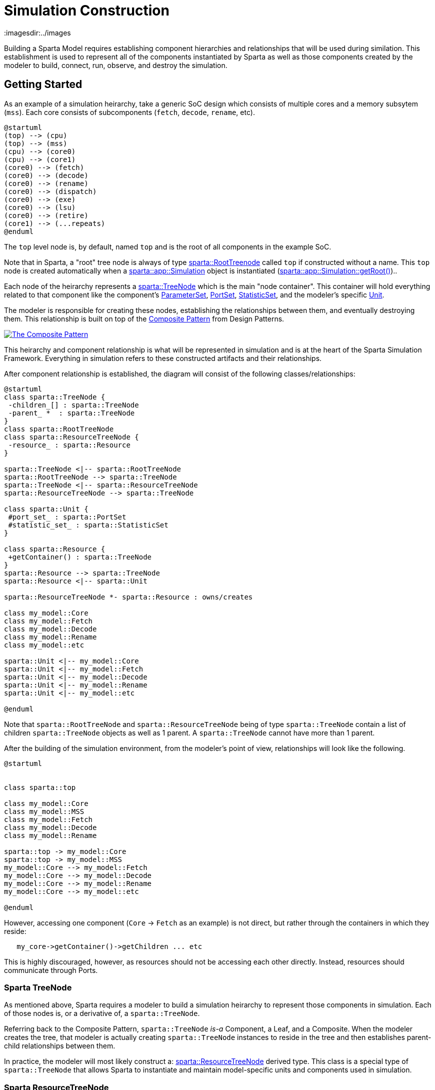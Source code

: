 = Simulation Construction
:url-composite: https://en.wikipedia.org/wiki/Composite_pattern
:imagesdir:../images
:data-uri:

Building a Sparta Model requires establishing component hierarchies
and relationships that will be used during similation.  This
establishment is used to represent all of the components instantiated
by Sparta as well as those components created by the modeler to build,
connect, run, observe, and destroy the simulation.

== Getting Started

As an example of a simulation heirarchy, take a generic SoC design
which consists of multiple cores and a memory subsytem (`mss`).  Each
core consists of subcomponents (`fetch`, `decode`, `rename`, etc).
[plantuml,align="center"]
....
@startuml
(top) --> (cpu)
(top) --> (mss)
(cpu) --> (core0)
(cpu) --> (core1)
(core0) --> (fetch)
(core0) --> (decode)
(core0) --> (rename)
(core0) --> (dispatch)
(core0) --> (exe)
(core0) --> (lsu)
(core0) --> (retire)
(core1) --> (...repeats)
@enduml
....

The `top` level node is, by default, named `top` and is the root of all components in the example SoC.

****
Note that in Sparta, a "root" tree node is always of type
https://sparcians.github.io/map/classsparta_1_1RootTreeNode.html[sparta::RootTreenode]
called `top` if constructed without a name.  This `top` node is
created automatically when a
https://sparcians.github.io/map/classsparta_1_1app_1_1Simulation.html[sparta::app::Simulation]
object is instantiated (https://sparcians.github.io/map/classsparta_1_1app_1_1Simulation.html#a50d046cc0b13d2776fb51813bfa7b0c5[sparta::app::Simulation::getRoot()])..
****

Each node of the heirarchy represents a
https://sparcians.github.io/map/classsparta_1_1TreeNode.html[sparta::TreeNode]
which is the main "node container".  This container will hold
everything related to that component like the component's
https://sparcians.github.io/map/classsparta_1_1ParameterSet.html[ParameterSet],
https://sparcians.github.io/map/classsparta_1_1PortSet.html[PortSet],
https://sparcians.github.io/map/classsparta_1_1StatisticSet.html[StatisticSet], and the modeler's specific
https://sparcians.github.io/map/classsparta_1_1Unit.html[Unit].

The modeler is responsible for creating these nodes, establishing the
relationships between them, and eventually destroying them.  This
relationship is built on top of the {url-composite}[Composite
Pattern] from Design Patterns.

[#Composite Pattern,link="https://en.wikipedia.org/wiki/Composite_pattern#/media/File:W3sDesign_Composite_Design_Pattern_UML.jpg"]
image::../images/W3sDesign_Composite_Design_Pattern_UML.jpg[The Composite Pattern,align=center]

This heirarchy and component relationship is what will be represented
in simulation and is at the heart of the Sparta Simulation Framework.
Everything in simulation refers to these constructed artifacts and
their relationships.

After component relationship is established, the diagram will consist
of the following classes/relationships:
[plantuml,align="center"]
....
@startuml
class sparta::TreeNode {
 -children_[] : sparta::TreeNode
 -parent_ *  : sparta::TreeNode
}
class sparta::RootTreeNode
class sparta::ResourceTreeNode {
 -resource_ : sparta::Resource
}

sparta::TreeNode <|-- sparta::RootTreeNode
sparta::RootTreeNode --> sparta::TreeNode
sparta::TreeNode <|-- sparta::ResourceTreeNode
sparta::ResourceTreeNode --> sparta::TreeNode

class sparta::Unit {
 #port_set_ : sparta::PortSet
 #statistic_set_ : sparta::StatisticSet
}

class sparta::Resource {
 +getContainer() : sparta::TreeNode
}
sparta::Resource --> sparta::TreeNode
sparta::Resource <|-- sparta::Unit

sparta::ResourceTreeNode *- sparta::Resource : owns/creates

class my_model::Core
class my_model::Fetch
class my_model::Decode
class my_model::Rename
class my_model::etc

sparta::Unit <|-- my_model::Core
sparta::Unit <|-- my_model::Fetch
sparta::Unit <|-- my_model::Decode
sparta::Unit <|-- my_model::Rename
sparta::Unit <|-- my_model::etc

@enduml
....
Note that `sparta::RootTreeNode` and `sparta::ResourceTreeNode` being
of type `sparta::TreeNode` contain a list of children `sparta::TreeNode` objects as well as 1
parent.  A `sparta::TreeNode` cannot have more than 1 parent.

After the building of the simulation environment, from the modeler's
point of view, relationships will look like the following.

[plantuml,align="center"]
....
@startuml


class sparta::top

class my_model::Core
class my_model::MSS
class my_model::Fetch
class my_model::Decode
class my_model::Rename

sparta::top -> my_model::Core
sparta::top -> my_model::MSS
my_model::Core --> my_model::Fetch
my_model::Core --> my_model::Decode
my_model::Core --> my_model::Rename
my_model::Core --> my_model::etc

@enduml
....

However, accessing one component (`Core` -> `Fetch` as an example) is
not direct, but rather through the containers in which they reside:
```
   my_core->getContainer()->getChildren ... etc
```

This is highly discouraged, however, as resources should not be
accessing each other directly. Instead, resources should communicate
through Ports.

=== Sparta TreeNode

As mentioned above, Sparta requires a modeler to build a simulation
heirarchy to represent those components in simulation.  Each of those
nodes is, or a derivative of, a `sparta::TreeNode`.

Referring back to the Composite Pattern, `sparta::TreeNode` _is-a_
Component, a Leaf, and a Composite.  When the modeler creates the
tree, that modeler is actually creating `sparta::TreeNode` instances
to reside in the tree and then establishes parent-child relationships between them.

In practice, the modeler will most likely construct a:
https://sparcians.github.io/map/classsparta_1_1ResourceTreeNode.html[sparta::ResourceTreeNode]
derived type.  This class is a special type of `sparta::TreeNode` that
allows Sparta to instantiate and maintain model-specific units and
components used in simulation.

=== Sparta ResourceTreeNode

The
https://sparcians.github.io/map/classsparta_1_1ResourceTreeNode.html[sparta::ResourceTreeNode]
is a derivative class of `sparta::TreeNode` and is aware of modeling
resources that need to be instantiated including the modeler's
specific derivative of the `sparta::Unit` or `sparta::Resource`.

To instantiate the modeler's modeling components the
`sparta::ResourceTreeNode` requires the modeler to provide an instance
of a
https://sparcians.github.io/map/classsparta_1_1ResourceFactoryBase.html[sparta::ResourceFactoryBase].

https://en.wikipedia.org/wiki/Factory_method_pattern[Factories] are a common practice in software development, allowing a
framework to remain type-agnostic, but giving an opportunity for the
user to instantiate their own instance of a class.

[#Factory Pattern,link="https://upload.wikimedia.org/wikipedia/commons/4/43/W3sDesign_Factory_Method_Design_Pattern_UML.jpg"]
image::../images/W3sDesign_Factory_Method_Design_Pattern_UML.jpg[The Factory Design Pattern,align=center]


For convenience, Sparta provides a generic derived factory called
https://sparcians.github.io/map/classsparta_1_1ResourceFactory.html[sparta::ResourceFactory]
if the modeler has no special construction requirements.  See the
<<Factories>> section to learn how to create a custom factory to build
specialized simulation tree structures.

During finalization of the framework (documented in the next section),
the `sparta::ResourceTreeNode` will use the given factory to
instantiate the user defined modeling component.

=== Creating a Simulator

A Sparta-base simualtor starts with the modeler providing a derivated
instantiated instance of
https://sparcians.github.io/map/classsparta_1_1app_1_1Simulation.html[sparta::app::Simulation].
[source,cpp]
----
////////////////////////////////////////////////////////////////////////////////
// MySimulator.hpp

#pragma once

#include "sparta/app/Simulation.hpp"

namespace my_simulator
{
    class MySimulator : public sparta::app::Simulation
    {
    // User defined simulation behaviors as well as overrides
    };
}
----
Typical usecase is the modeler provides 1 instance of this object _per
simulation_, but there's nothing in the framework that restricts this.
The modeler is responsible for creating and destroying that object.

****
A rule of thumb when using the Sparta Modeling Framework: if *you* call `new` *you*
must call `delete`.  The framework will never require the modeler to
delete anything that it has created nor will it delete anything for you.
****

The `sparta::app::Simulation` constructor requires at minimum two
arguments: the simulation name and scheduler to use.

[source,cpp]
----
////////////////////////////////////////////////////////////////////////////////
// MySimulator.hpp

#pragma once

#include "sparta/app/Simulation.hpp"
#include "sparta/kernel/Scheduler.hpp"

namespace my_simulator
{
    class MySimulator : public sparta::app::Simulation
    {
    public:
        MySimulator();

    private:
        sparta::Scheduler scheduler_{"my_scheduler"};
    }
}
----
[source,cpp]
----
////////////////////////////////////////////////////////////////////////////////
// MySimulator.cpp

#include "MySimulator.hpp"

#include "sparta/simulation/ResourceTreeNode.hpp"
#include "sparta/simulation/Factory.hpp"

namespace my_simulator
{
    MySimulator::MySimulator() :
        sparta::app::Simulation("my_simulator", &scheduler_)
    {
       // User defined operations + resource factory registration
    }
}
----

This class is used to guide the modeler through the following phases of simulation:

- *Build* – Define the user-defined modeling components in simulation
   and their initial relationships.  This builds the composite tree.
- *Configure* – Allow the user to present or override configurations
   before the simulation is instantiated.  This allows changes in
   topology or behaviors.
- *Instantiate* – (Internal) Construct user-defined modeling
   components registered during Build and configured during Configure.
   The composite tree is now locked.
- *Bind* – (Internal) Connect all the user-defined modeling components
   together to establish final communication flow

==== Build Phase

The Build phase is the first phase were the modeler is expected to
create nodes and establish relationshsips between those nodes.  This
is _pure_ Sparta componentry and the modeler's units/classes will not
be created in this phase.

To create the CPU heirarchy above, the modeler must override the
protected `virtual` method `void buildTree_()`.  In this method, the
modeler will create the heirarchy of `sparta::ResourceTreeNode`
objects that represent, or contain, each of the modeler's units to be
instantiated in simulation.

[source,cpp]
----
#pragma once

#include <vector>
#include <memory>

#include "sparta/app/Simulation.hpp"
#include "sparta/kernel/Scheduler.hpp"

// Forward declare
namespace sparta { class TreeNode; }

// MySimulator.hpp
class MySimulator : public sparta::app::Simulation
{
public:
    // ... public methods

private:
    void buildTree_() override final;

    std::vector<std::unique_ptr<sparta::TreeNode>> tns_to_delete_;
};

----

In the source file, implement the `buildTree_` method and create the
node heirarchy.  Still realize that **none** of the modeler's components
have been instantiated at end of this phase.

[source,cpp]
----
////////////////////////////////////////////////////////////////////////////////
// MySimulator.cpp

#include <cinttypes>
#include <string>

#include "MySimulator.hpp"

// Modeler's components
#include "CPU.hpp"
#include "Core.hpp"
#include "MSS.hpp"

// Sparta Components
#include "sparta/simulation/ResourceTreeNode.hpp"
#include "sparta/simulation/Factory.hpp"

namespace my_simulator
{
    MySimulator::MySimulator() :
        sparta::app::Simulation("my_simulator", &scheduler_)
    {
       // User defined operations + resource factory registration

       // Register resource factories with the Simulation class that
       // tell Sparta how to instantiate both the modeler's classes and
       // its parameters.
       getResourceSet()->
           addResourceFactory<sparta::ResourceFactory<CPU, CPU::CPUParameters>>();
       getResourceSet()->
           addResourceFactory<sparta::ResourceFactory<Core, Core::CoreParameters>>();
       getResourceSet()->
           addResourceFactory<sparta::ResourceFactory<MSS, MSS::MSSParameters>>();
    }

    void MySimulator::buildTree_()
    {
        auto root_tn = getRoot();  // get the RootTreeNode "top"

        // Create the CPU node, a child of the root tree node
        sparta::ResourceTreeNode* cpu_tn =
            new sparta::ResourceTreeNode(root_tn,
                                         CPU::name,
                                         // Only allow 1 CPU object
                                         sparta::TreeNode::GROUP_NAME_NONE,
                                         sparta::TreeNode::GROUP_IDX_NONE,
                                         "My CPU instance",
                                         getResourceSet()->getResourceFactory(CPU::name));

        // _We_ created the ResourceTreeNode, so _we_ must delete it
        tns_to_delete_.emplace_back(cpu_tn);

        // Create the CPU nodes, children of the CPU TreeNode.  For
        // sake of brevity, assume a simulation of just 2 cores.  This
        // can be parameterized either on the command line (shown later)
        // or via parameters.
        constexpr uint32_t num_cores = 2;
        for (uint32_t core_num; core_num < num_cores; ++core_num)
        {
            sparta::ResourceTreeNode* core_tn =
                new sparta::ResourceTreeNode(cpu_tn,
                                             // The name _must_ be unique
                                             Core::name + std::to_string(core_num),
                                             "core",
                                             core_num,
                                             "My core" + std::to_string(core_num) + " instance",
                                             getResourceSet()->getResourceFactory(Core::name));

            // _We_ created the ResourceTreeNode, so _we_ must delete it
            tns_to_delete_.emplace_back(core_tn);
        }

        // Create the MSS node, a child of the root tree node
        sparta::ResourceTreeNode* mss_tn =
            new sparta::ResourceTreeNode(root_tn,
                                         MSS::name,
                                         // Only allow 1 CPU object
                                         sparta::TreeNode::GROUP_NAME_NONE,
                                         sparta::TreeNode::GROUP_IDX_NONE,
                                         "My MSS instance",
                                         getResourceSet()->getResourceFactory(MSS::name));

        // _We_ created the ResourceTreeNode, so _we_ must delete it
        tns_to_delete_.emplace_back(mss_tn);
    }
}
----
===== Notes on the Above Code

[.underline]
Constructor Additions

For Sparta to instantiate the modeler's specific code, the modeler
must provide a factory that the `ResourceTreeNode` will use to
create it.

This can be done in the constructor of the `sparta::app::Simulation`
instance (as above) or explicitly in the private section of the
Simulation derivative:

[source,cpp]
----
class MySimulator ...
{
private:
    // A static instance of the CPU factory
    sparta::ResourceFactory<CPU, CPU::CPUParameters> cpu_factory_;

    std::vector<std::unique_ptr<sparta::TreeNode>> tns_to_delete_;
};
----
and then pass a pointer to that factory to the constructor of the ResourceTreeNode:
[source,cpp]
----
sparta::ResourceTreeNode* cpu_tn =
    new sparta::ResourceTreeNode(root_tn,
                                 CPU::name,
                                 // Only allow 1 CPU object
                                 sparta::TreeNode::GROUP_NAME_NONE,
                                 sparta::TreeNode::GROUP_IDX_NONE,
                                 "My CPU instance",
                                 &cpu_factory_);
----
This is useful if the modeler has a collection of pre-mode factories
to be reused.  However, there is one important caveat in MAP v1 and v2
if the modeler chooses to do this:

[.text-center]
[.red]**The factory must outlive the ResourceTreeNode it's associated with**

In other words, the factory must be destroyed _after_ the
ResourceTreeNode is destroyed.  The factory is used to destruct the
ResourceTreeNode's internal components.

[.underline]
`buildTree_` Implementation Notes

Each `ResourceTreeNode` that is constructed takes the following:

- It's parent tree node
- A unique name for that node.  Rules do apply to this name.  The name
  must be python compatible meaning only alpha-numeric characters.
- The group name if there is more than 1 node of the same name.  For
  example, in the code above, there are 2 cores: `core0` and `core1`.
  The group name is `core`
- The group index is the number being instantiated.  For the `core`
  example, this is 0 then 1.
- The description
- The factory used to instantiate the modeler's component during the <<instantiate>>


==== Configure Phase
==== Instantiate Phase [[instantiate]]

==== Running the Simulation

== Factories [[factories]]

== Commandline Simulation

== More Advanced Simulation Construction
